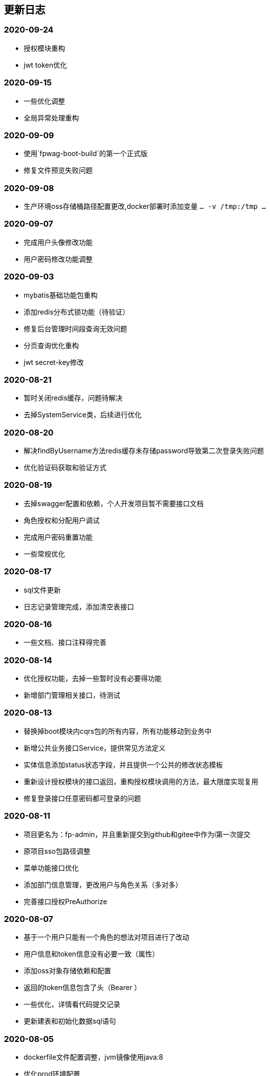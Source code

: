 == 更新日志
=== 2020-09-24
* 授权模块重构
* jwt token优化

=== 2020-09-15
* 一些优化调整
* 全局异常处理重构

=== 2020-09-09
* 使用`fpwag-boot-build`的第一个正式版
* 修复文件预览失败问题

=== 2020-09-08
* 生产环境oss存储桶路径配置更改,docker部署时添加变量 `... -v /tmp:/tmp ...`

=== 2020-09-07
* 完成用户头像修改功能
* 用户密码修改功能调整

=== 2020-09-03
* mybatis基础功能包重构
* 添加redis分布式锁功能（待验证）
* 修复后台管理时间段查询无效问题
* 分页查询优化重构
* jwt secret-key修改

=== 2020-08-21
* 暂时关闭redis缓存，问题待解决
* 去掉SystemService类，后续进行优化

=== 2020-08-20
* 解决findByUsername方法redis缓存未存储password导致第二次登录失败问题
* 优化验证码获取和验证方式

=== 2020-08-19
* 去掉swagger配置和依赖，个人开发项目暂不需要接口文档
* 角色授权和分配用户调试
* 完成用户密码重置功能
* 一些常规优化

=== 2020-08-17
* sql文件更新
* 日志记录管理完成，添加清空表接口

=== 2020-08-16
* 一些文档、接口注释得完善

=== 2020-08-14
* 优化授权功能，去掉一些暂时没有必要得功能
* 新增部门管理相关接口，待测试

=== 2020-08-13
* 替换掉boot模块内cqrs包的所有内容，所有功能移动到业务中
* 新增公共业务接口Service，提供常见方法定义
* 实体信息添加status状态字段，并且提供一个公共的修改状态模板
* 重新设计授权模块的接口返回，重构授权模块调用的方法，最大限度实现复用
* 修复登录接口任意密码都可登录的问题

=== 2020-08-11
* 项目更名为：fp-admin，并且重新提交到github和gitee中作为i第一次提交
* 原项目sso包路径调整
* 菜单功能接口优化
* 添加部门信息管理，更改用户与角色关系（多对多）
* 完善接口授权PreAuthorize

=== 2020-08-07
* 基于一个用户只能有一个角色的想法对项目进行了改动
* 用户信息和token信息没有必要一致（属性）
* 添加oss对象存储依赖和配置
* 返回的token信息包含了头（Bearer ）
* 一些优化，详情看代码提交记录
* 更新建表和初始化数据sql语句

=== 2020-08-05
* dockerfile文件配置调整，jvm镜像使用java:8
* 优化prod环境配置

=== 2020-08-04
* 配置文件拆分，区分开发和正式环境，方便正式环境部署项目
* 考虑到某些问题，故去掉 `pom.xml` 文件中docker插件配置
* 去掉mysql-plus生成工具，因为在打包部署时有多个main入库冲突

=== 2020-08-03
* 添加docker插件方便打包部署
* 解决打包问题
* 解决mapstrut在kotlin下的构建和打包问题

=== 2020-08-02
* 暂时关闭spring cache缓存，因为功能还在变动
* 调整接口路径，用户信息和用户菜单信息接口调整，详情看UserRest和MenuRest接口
* 菜单业务添加多条件查询接口
* 修复菜单排序失效问题
* 完成菜单管理，角色列表功能

=== 2020-07-29
* 新增获取所有菜单列表接口，构建菜单树接口重构

=== 2020-07-25
* 优化：完成接口请求参数验证校验

=== 2020-07-24
* 用户信息更新接口完成
* 解决菜单列表未去重、构建树失败问题

=== 2020-07-23
* 优化日志记录功能，traceId和id功能重复，合并为id字段
* 优化自定义鉴权过滤器 `SecurityAuthorizationFilter` 实现，忽略的接口地址直接跳过

=== 2020-07-22
* 对象转换工具改为mapstruct（基于setter/getter方法，速度快）（此工具仅支持Java接口，不支持kotlin的spring插件）
* 移除dozer对象转换工具（基于反射），替换掉所有使用到的代码
* 使用断言替换抛出异常
* 一些常规优化
* 去掉cache和kotlin-jackson依赖
* 给需要redis缓存的输出类添加 open 关键字，解决序列化和反序列化失败问题

=== 2020-07-20
* 细化dto，区分输入输出（dto必然存在很多字段相似的类）
* interfaces层仅提供各模块的接口，无其他业务逻辑
* application层添加一个command event事件监听处理demo
* domain层的service去除继承的BaseService接口（限制太多，不够灵活）
* 业务服务service的接口针对性提供，不做公共的上层接口
* 不是多表连接查询得repository都用mybatis-plus的方法代替
* 阅读link:https://www.cnblogs.com/ITtangtang/p/3978349.html[spring源码]解读IOC设计原理
* 完成dto对象里面的属性

=== 2020-07-14
* 前端保存的token过期会导致后端/auth/**接口报错？目前的想法是不调用后端的登出接口
* domain包优化，特别是dto包内容更新很多
* 新增dozer依赖，简化entity->dto转换代码
* sys的dict字典功能调整，根据type字段拆分为两张表
* 完善事务注解，缓存注解和BaseService的方法实现
* 接口待完善

=== 2020-07-10
* 分页功能优化

=== 2020-07-08
* 图片验证码使用hutool提供的工具
* md5等加解密工具使用hutool提供
* 更改图形验证码和密码生成方式

=== 2020-07-01
* 添加用户、角色、菜单单元测试
* 部分代码优化

=== 2020-06-30
* 测试发现：数据量少的时候不建议使用缓存，用了缓存响应速度明显变慢了
* 添加字典service相关单元测试
* 添加日志service单元测试
* 优化findPage分页方法中likeRight的使用

=== 2020-06-29
* 登录用户信息调整，密码可以根据传递的参数是否保密
* 完善重置密码机制，重置时可以选择随机密码和固定的默认密码（随机密码会返回给用户，并且仅提示一次）
* 菜单列表接口调整，调整到auth路径下，登录成功后调用
* 统一序列化号，方便管理
* 完善了menu repository的单元测试

=== 2020-06-24
* 引入自定义的`fpwag-boot-starter-parent`进行依赖管理
* 调整项目依赖包：去掉一些重复的配置定义，包括如下几个功能（swagger，logging日志，统一异常处理，统一接口返回处理，mybatis plus和redis配置）
* 修复依赖引入导致的包错误
* 优化项目包路径，考虑利用领域驱动设计（DDD）实现
* 数据库脚本更新，主要包括编码（utf8 -> utf8mb4）和 表`sys_log`字段调整
* 文档书写插件变更为`adoc`
* 缓存功能重构，security功能调整
* 统一项目的序列化号，方便管理
* security安全认证、登录重构，授权相关接口优化
* 菜单服务相关接口优化调整，去除一些不必要的方法
* 项目DDD各模块依赖关系调整（interfaces -> application -> domain -> infrastructure）
* vo包表示视图层输出对象，dto则是视图层输入对象，在domain的service中完成互相转换
* 完善kotlin单元测试（待办）
* 完成登录认证逻辑

=== 2020-05-28
* pom依赖重新调整
* 更改mysql、redis链接属性配置
* kotlin-maven构建依赖转为spring，弃用kapt插件，源码路径仅kotlin有效，Java弃用
* spring-boot依赖升级为`2.3.0.RELEASE`, mybatis-plus升级为`3.3.1`
* swagger依赖升级为`2.9.2`
* 添加hutool工具依赖，版本号为`5.3.5`
* web容器弃用tomcat，使用性能更好的undertow
* 弃用fastjson工具，json相关仅使用jackson，涉及到kotlin的data类转换时可以适当使用Gson
* 项目包调整、重构和优化

=== 2019-04-29
* 优化 查询时返回结果为null时忽略
* spring-boot 升级到`2.1.3.RELEASE`, mybatis-plus升级到`3.1.1`
* 删除`ResponseDto`类的使用，不确定该类的优势
* 完善认证中心，尝试添加session共享、实现单点登录功能
* 完成swagger2 接口文档功能，[本地访问地址](http://localhost:8899/swagger-ui.html)

=== 2019-01-12
* 字典功能完成

=== 2019-01-04
* 角色授权成功，缓存问题解决
* 修复菜单树构建bug，一些其他的bug
* 角色管理完成，菜单管理功能部分完成
* 分配权限待完成，构建菜单树问题（树结构不完整）待解决

=== 2018-12-07
* 修复已知bug
* 用户信息管理功能完成
* 角色管理接口完成、菜单管理接口完成
* 菜单树和角色赋权功能待实现

=== 2018-12-03
* 修复redis缓存问题
* 修复菜单相关问题

=== 2018-12-02
* redis缓存功能完成，把用户等不常修改信息放在缓存中

=== 2018-12-01
* 修复登录成功获取不到用户信息问题
* 修改token保存数据为用户账号

=== 2018-11-30
* 修改登录登出bug，自定义登出处理器
* 剔除redis缓存AOP配置，保留一个配置文件

=== 2018-11-22
* redis缓存功能待实现，获取权限正在实现中

=== 2018-11-13
* jwt token登录和鉴权完成

=== 2018-11-07
* 添加mybatis plus插件，修改代码实现方式
* 目前该插件有如下问题未解决：字段自动填充失败；逻辑删除无效（junit测试）
